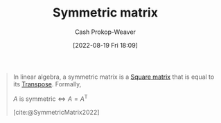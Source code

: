 :PROPERTIES:
:ID:       30dd1299-0411-4b80-945b-0740cc8b5348
:ROAM_ALIASES: "Symmetric matrices"
:LAST_MODIFIED: [2023-09-06 Wed 08:05]
:END:
#+title: Symmetric matrix
#+hugo_custom_front_matter: :slug "30dd1299-0411-4b80-945b-0740cc8b5348"
#+author: Cash Prokop-Weaver
#+date: [2022-08-19 Fri 18:09]
#+filetags: :concept:

#+begin_quote
In linear algebra, a symmetric matrix is a [[id:09208dbb-8043-4ef2-ac56-be944afb1dfa][Square matrix]] that is equal to its [[id:df465332-f865-424c-9028-1776dddd1a58][Transpose]]. Formally,

\(A \text{ is symmetric} \iff A=A^{\textsf{T}}\)

[cite:@SymmetricMatrix2022]
#+end_quote
* Flashcards :noexport:
:PROPERTIES:
:ANKI_DECK: Default
:END:
** Definition (Linear Algebra) :fc:
:PROPERTIES:
:ID:       b9ce6eae-19ac-4155-8fad-f73f86d789ad
:ANKI_NOTE_ID: 1640627879949
:FC_CREATED: 2021-12-27T17:57:59Z
:FC_TYPE:  double
:END:
:REVIEW_DATA:
| position | ease | box | interval | due                  |
|----------+------+-----+----------+----------------------|
| back     | 2.50 |   9 |   471.32 | 2024-09-12T23:54:43Z |
| front    | 2.65 |  11 |   549.62 | 2025-01-13T15:47:08Z |
:END:
[[id:30dd1299-0411-4b80-945b-0740cc8b5348][Symmetric matrix]]
*** Back
A [[id:7a43b0c7-b933-4e37-81b8-e5ecf9a83956][Matrix]], \(A\), for which \(A = A^\textsf{T}\)
*** Source
[cite:@SymmetricMatrix2022]
#+print_bibliography: